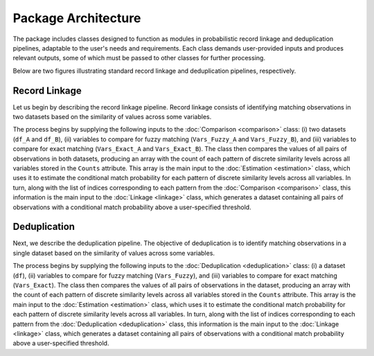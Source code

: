 Package Architecture
====================

The package includes classes designed to function as modules in probabilistic record linkage and deduplication pipelines, adaptable to the user's needs and requirements. Each class demands user-provided inputs and produces relevant outputs, some of which must be passed to other classes for further processing.

Below are two figures illustrating standard record linkage and deduplication pipelines, respectively.

Record Linkage
--------------

.. image:: images/Comparison.svg

Let us begin by describing the record linkage pipeline. Record linkage consists of identifying matching observations in two datasets based on the similarity of values across some variables.

The process begins by supplying the following inputs to the :doc:`Comparison <comparison>` class: (i) two datasets (``df_A`` and ``df_B``), (ii) variables to compare for fuzzy matching (``Vars_Fuzzy_A`` and ``Vars_Fuzzy_B``), and (iii) variables to compare for exact matching (``Vars_Exact_A`` and ``Vars_Exact_B``). The class then compares the values of all pairs of observations in both datasets, producing an array with the count of each pattern of discrete similarity levels across all variables stored in the ``Counts`` attribute. This array is the main input to the :doc:`Estimation <estimation>` class, which uses it to estimate the conditional match probability for each pattern of discrete similarity levels across all variables. In turn, along with the list of indices corresponding to each pattern from the :doc:`Comparison <comparison>` class, this information is the main input to the :doc:`Linkage <linkage>` class, which generates a dataset containing all pairs of observations with a conditional match probability above a user-specified threshold.

Deduplication
-------------

.. image:: images/Deduplication.svg

Next, we describe the deduplication pipeline. The objective of deduplication is to identify matching observations in a single dataset based on the similarity of values across some variables.

The process begins by supplying the following inputs to the :doc:`Deduplication <deduplication>` class: (i) a dataset (``df``), (ii) variables to compare for fuzzy matching (``Vars_Fuzzy``), and (iii) variables to compare for exact matching (``Vars_Exact``). The class then compares the values of all pairs of observations in the dataset, producing an array with the count of each pattern of discrete similarity levels across all variables stored in the ``Counts`` attribute. This array is the main input to the :doc:`Estimation <estimation>` class, which uses it to estimate the conditional match probability for each pattern of discrete similarity levels across all variables. In turn, along with the list of indices corresponding to each pattern from the :doc:`Deduplication <deduplication>` class, this information is the main input to the :doc:`Linkage <linkage>` class, which generates a dataset containing all pairs of observations with a conditional match probability above a user-specified threshold.
